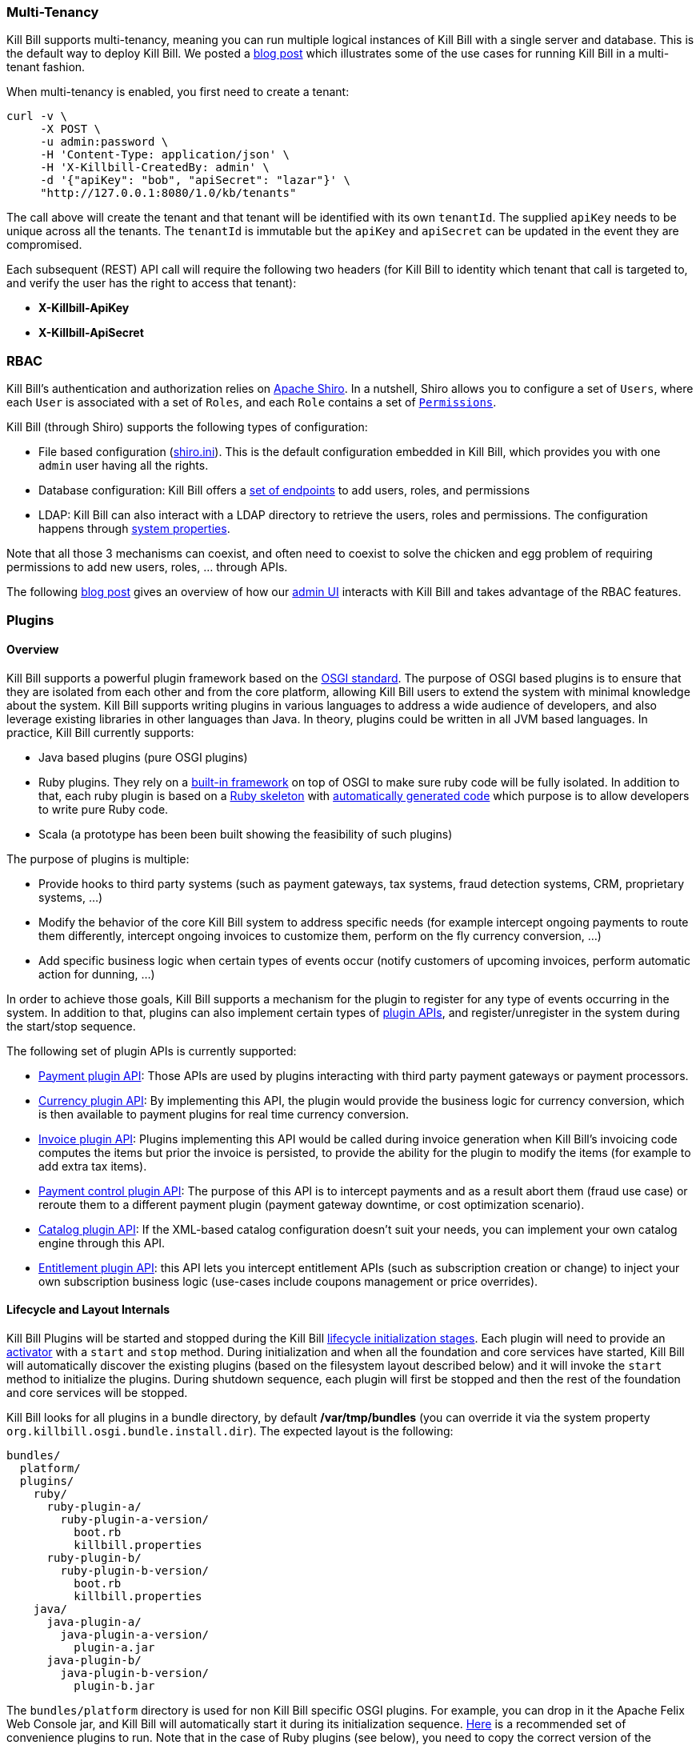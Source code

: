 === Multi-Tenancy

Kill Bill supports multi-tenancy, meaning you can run multiple logical instances of Kill Bill with a single server and database. This is the default way to deploy Kill Bill.
We posted a http://killbill.io/blog/subscription-service-using-kill-bill[blog post] which illustrates some of the use cases for running Kill Bill in a multi-tenant fashion.

When multi-tenancy is enabled, you first need to create a tenant:

[source,bash]
----
curl -v \
     -X POST \
     -u admin:password \
     -H 'Content-Type: application/json' \
     -H 'X-Killbill-CreatedBy: admin' \
     -d '{"apiKey": "bob", "apiSecret": "lazar"}' \
     "http://127.0.0.1:8080/1.0/kb/tenants"
----

The call above will create the tenant and that tenant will be identified with its own `tenantId`. The supplied `apiKey` needs to be unique across all the tenants. The `tenantId` is immutable but the `apiKey` and `apiSecret` can be updated in the event they are compromised.

Each subsequent (REST) API call will require the following two headers (for Kill Bill to identity which tenant that call is targeted to, and verify the user has the right to access that tenant):

* *X-Killbill-ApiKey*
* *X-Killbill-ApiSecret*


=== RBAC

Kill Bill's authentication and authorization relies on http://shiro.apache.org/[Apache Shiro].
In a nutshell, Shiro allows you to configure a set of `Users`, where each `User` is associated with a set of `Roles`, and each `Role` contains a set of https://github.com/killbill/killbill-api/blob/master/src/main/java/org/killbill/billing/security/Permission.java[`Permissions`].

Kill Bill (through Shiro) supports the following types of configuration:

* File based configuration (https://github.com/killbill/killbill/blob/master/profiles/killbill/src/main/resources/shiro.ini[shiro.ini]). This is the default configuration embedded in Kill Bill, which provides you with one `admin` user having all the rights.
* Database configuration: Kill Bill offers a https://github.com/killbill/killbill/blob/master/jaxrs/src/main/java/org/killbill/billing/jaxrs/resources/SecurityResource.java[set of endpoints] to add users, roles, and permissions
* LDAP:  Kill Bill can also interact with a LDAP directory to retrieve the users, roles and permissions. The configuration happens through https://github.com/killbill/killbill/blob/master/util/src/main/java/org/killbill/billing/util/config/definition/SecurityConfig.java[system properties].

Note that all those 3 mechanisms can coexist, and often need to coexist to solve the chicken and egg problem of requiring permissions to add new users, roles, ... through APIs.

The following http://killbill.io/blog/multi-tenancy-authorization/[blog post] gives an overview of how our https://github.com/killbill/killbill-admin-ui[admin UI] interacts with Kill Bill and takes advantage of the RBAC features.


=== Plugins

==== Overview

Kill Bill supports a powerful plugin framework based on the http://www.osgi.org/Main/HomePage[OSGI standard].
The purpose of OSGI based plugins is to ensure that they are isolated from each other and from the core platform, allowing Kill Bill users to extend the system with minimal knowledge about the system.
Kill Bill supports writing plugins in various languages to address a wide audience of developers, and also leverage existing libraries in other languages than Java. In theory, plugins could be written in all JVM based languages. In practice, Kill Bill currently supports:

* Java based plugins (pure OSGI plugins)
* Ruby plugins. They rely on a https://github.com/killbill/killbill-platform/blob/master/osgi-bundles/bundles/jruby/src/main/java/org/killbill/billing/osgi/bundles/jruby/JRubyActivator.java[built-in framework] on top of OSGI to make sure ruby code will be fully isolated. In addition to that, each ruby plugin is based on a https://github.com/killbill/killbill-plugin-framework-ruby[Ruby skeleton] with https://github.com/killbill/killbill-java-parser[automatically generated code] which purpose is to allow developers to write pure Ruby code.
* Scala (a prototype has been been built showing the feasibility of such plugins)

The purpose of plugins is multiple:

* Provide hooks to third party systems (such as payment gateways, tax systems, fraud detection systems, CRM, proprietary systems, ...)
* Modify the behavior of the core Kill Bill system to address specific needs (for example intercept ongoing payments to route them differently, intercept ongoing invoices to customize them, perform on the fly currency conversion, ...)
* Add specific business logic when certain types of events occur (notify customers of upcoming invoices, perform automatic action for dunning, ...)

In order to achieve those goals, Kill Bill supports a mechanism for the plugin to register for any type of events occurring in the system.
In addition to that, plugins can also implement certain types of https://github.com/killbill/killbill-plugin-api[plugin APIs], and register/unregister in the system during the start/stop sequence.

The following set of plugin APIs is currently supported:

* https://github.com/killbill/killbill-plugin-api/blob/master/payment/src/main/java/org/killbill/billing/payment/plugin/api/PaymentPluginApi.java[Payment plugin API]: Those APIs are used by plugins interacting with third party payment gateways or payment processors.
* https://github.com/killbill/killbill-plugin-api/blob/master/currency/src/main/java/org/killbill/billing/currency/plugin/api/CurrencyPluginApi.java[Currency plugin API]: By implementing this API, the plugin would provide the business logic for currency conversion, which is then available to payment plugins for real time currency conversion.
* https://github.com/killbill/killbill-plugin-api/blob/master/invoice/src/main/java/org/killbill/billing/invoice/plugin/api/InvoicePluginApi.java[Invoice plugin API]: Plugins implementing this API would be called during invoice generation when Kill Bill's invoicing code computes the items but prior the invoice is persisted, to provide the ability for the plugin to modify the items (for example to add extra tax items).
* https://github.com/killbill/killbill-plugin-api/blob/master/control/src/main/java/org/killbill/billing/control/plugin/api/PaymentControlPluginApi.java[Payment control plugin API]: The purpose of this API is to intercept payments and as a result abort them (fraud use case) or reroute them to a different payment plugin (payment gateway downtime, or cost optimization scenario).
* https://github.com/killbill/killbill-plugin-api/blob/master/catalog/src/main/java/org/killbill/billing/catalog/plugin/api/CatalogPluginApi.java[Catalog plugin API]: If the XML-based catalog configuration doesn't suit your needs, you can implement your own catalog engine through this API.
* https://github.com/killbill/killbill-plugin-api/blob/master/entitlement/src/main/java/org/killbill/billing/entitlement/plugin/api/EntitlementPluginApi.java[Entitlement plugin API]: this API lets you intercept entitlement APIs (such as subscription creation or change) to inject your own subscription business logic (use-cases include coupons management or price overrides).

==== Lifecycle and Layout Internals

Kill Bill Plugins will be started and stopped during the Kill Bill https://github.com/killbill/killbill-platform/blob/master/platform-api/src/main/java/org/killbill/billing/platform/api/LifecycleHandlerType.java[lifecycle initialization stages].
Each plugin will need to provide an https://github.com/killbill/killbill-platform/blob/master/osgi-bundles/libs/killbill/src/main/java/org/killbill/billing/osgi/libs/killbill/KillbillActivatorBase.java[activator] with a `start` and `stop` method.
During initialization and when all the foundation and core services have started, Kill Bill will automatically discover the existing plugins (based on the filesystem layout described below) and it will invoke the `start` method to initialize the plugins.
During shutdown sequence, each plugin will first be stopped and then the rest of the foundation and core services will be stopped.

Kill Bill looks for all plugins in a bundle directory, by default */var/tmp/bundles* (you can override it via the system property `org.killbill.osgi.bundle.install.dir`).
The expected layout is the following:

[source]
----
bundles/
  platform/
  plugins/
    ruby/
      ruby-plugin-a/
        ruby-plugin-a-version/
          boot.rb
          killbill.properties
      ruby-plugin-b/
        ruby-plugin-b-version/
          boot.rb
          killbill.properties
    java/
      java-plugin-a/
        java-plugin-a-version/
          plugin-a.jar
      java-plugin-b/
        java-plugin-b-version/
          plugin-b.jar
----

The `bundles/platform` directory is used for non Kill Bill specific OSGI plugins. For example, you can drop in it the Apache Felix Web Console jar, and Kill Bill will automatically start it during its initialization sequence. https://github.com/killbill/killbill-platform/tree/master/osgi-bundles/defaultbundles[Here] is a recommended set of convenience plugins to run.
Note that in the case of Ruby plugins (see below), you need to copy the correct version of the `org.kill-bill.billing:killbill-platform-osgi-bundles-jruby` artifact and name it as `bundles/platform/jruby.jar`.

Also, in the case of Java based plugins, it is enough to just copy the jar under the correct directory entry, but in the case of the ruby plugins, the layout is a bit more complex: it expects a top level `killbill.properties` file describing the type of plugin and special libraries to load, as well as a `gems` directory containing all the dependencies.
Fortunately, if you are using one of the official Ruby plugins, you don't need to worry about this. You can download http://search.maven.org/#search%7Cga%7C1%7Corg.kill-bill.billing.plugin.ruby[tar.gz packages] with the correct layout. Simply unpack them and restart Kill Bill.

Check our plugin development and management guides in our http://docs.killbill.io/[main documentation] for more details.



